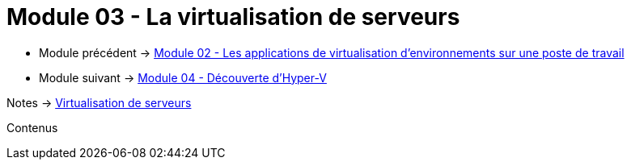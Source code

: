= Module 03 - La virtualisation de serveurs
:navtitle: Virtualisation de serveurs

* Module précédent -> xref:tssr2023/module-12/appli.adoc[Module 02 - Les applications de virtualisation d'environnements sur une poste de travail]
* Module suivant -> xref:tssr2023/module-12/hyper-v.adoc[Module 04 - Découverte d'Hyper-V]

Notes -> xref:notes:eni-tssr:virtualisation.adoc[Virtualisation de serveurs]

Contenus